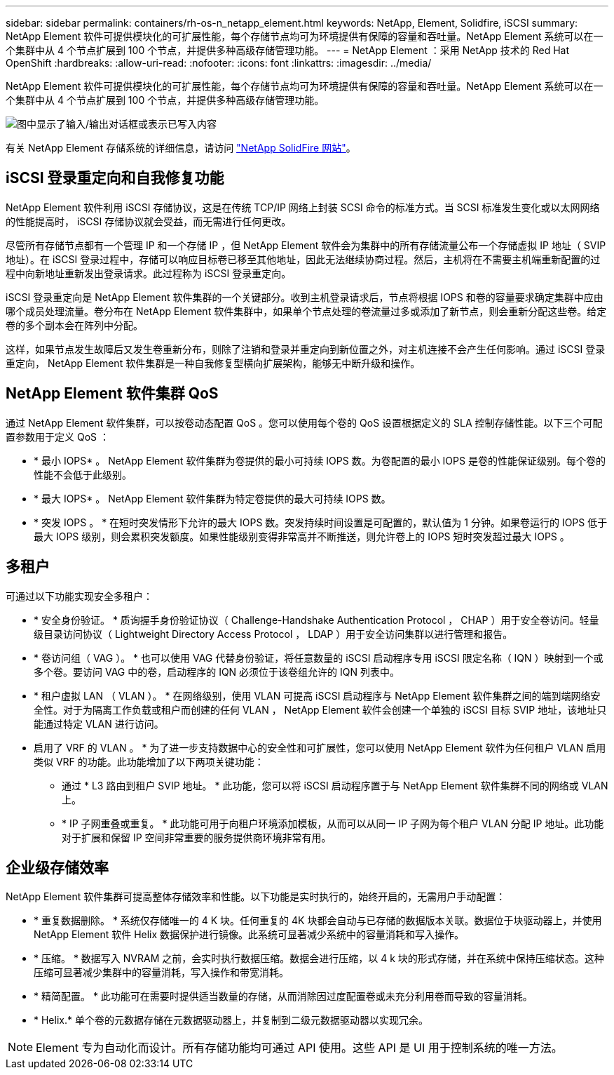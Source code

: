 ---
sidebar: sidebar 
permalink: containers/rh-os-n_netapp_element.html 
keywords: NetApp, Element, Solidfire, iSCSI 
summary: NetApp Element 软件可提供模块化的可扩展性能，每个存储节点均可为环境提供有保障的容量和吞吐量。NetApp Element 系统可以在一个集群中从 4 个节点扩展到 100 个节点，并提供多种高级存储管理功能。 
---
= NetApp Element ：采用 NetApp 技术的 Red Hat OpenShift
:hardbreaks:
:allow-uri-read: 
:nofooter: 
:icons: font
:linkattrs: 
:imagesdir: ../media/


[role="lead"]
NetApp Element 软件可提供模块化的可扩展性能，每个存储节点均可为环境提供有保障的容量和吞吐量。NetApp Element 系统可以在一个集群中从 4 个节点扩展到 100 个节点，并提供多种高级存储管理功能。

image:redhat_openshift_image64.png["图中显示了输入/输出对话框或表示已写入内容"]

有关 NetApp Element 存储系统的详细信息，请访问 https://www.netapp.com/data-storage/solidfire/["NetApp SolidFire 网站"^]。



== iSCSI 登录重定向和自我修复功能

NetApp Element 软件利用 iSCSI 存储协议，这是在传统 TCP/IP 网络上封装 SCSI 命令的标准方式。当 SCSI 标准发生变化或以太网网络的性能提高时， iSCSI 存储协议就会受益，而无需进行任何更改。

尽管所有存储节点都有一个管理 IP 和一个存储 IP ，但 NetApp Element 软件会为集群中的所有存储流量公布一个存储虚拟 IP 地址（ SVIP 地址）。在 iSCSI 登录过程中，存储可以响应目标卷已移至其他地址，因此无法继续协商过程。然后，主机将在不需要主机端重新配置的过程中向新地址重新发出登录请求。此过程称为 iSCSI 登录重定向。

iSCSI 登录重定向是 NetApp Element 软件集群的一个关键部分。收到主机登录请求后，节点将根据 IOPS 和卷的容量要求确定集群中应由哪个成员处理流量。卷分布在 NetApp Element 软件集群中，如果单个节点处理的卷流量过多或添加了新节点，则会重新分配这些卷。给定卷的多个副本会在阵列中分配。

这样，如果节点发生故障后又发生卷重新分布，则除了注销和登录并重定向到新位置之外，对主机连接不会产生任何影响。通过 iSCSI 登录重定向， NetApp Element 软件集群是一种自我修复型横向扩展架构，能够无中断升级和操作。



== NetApp Element 软件集群 QoS

通过 NetApp Element 软件集群，可以按卷动态配置 QoS 。您可以使用每个卷的 QoS 设置根据定义的 SLA 控制存储性能。以下三个可配置参数用于定义 QoS ：

* * 最小 IOPS* 。 NetApp Element 软件集群为卷提供的最小可持续 IOPS 数。为卷配置的最小 IOPS 是卷的性能保证级别。每个卷的性能不会低于此级别。
* * 最大 IOPS* 。 NetApp Element 软件集群为特定卷提供的最大可持续 IOPS 数。
* * 突发 IOPS 。 * 在短时突发情形下允许的最大 IOPS 数。突发持续时间设置是可配置的，默认值为 1 分钟。如果卷运行的 IOPS 低于最大 IOPS 级别，则会累积突发额度。如果性能级别变得非常高并不断推送，则允许卷上的 IOPS 短时突发超过最大 IOPS 。




== 多租户

可通过以下功能实现安全多租户：

* * 安全身份验证。 * 质询握手身份验证协议（ Challenge-Handshake Authentication Protocol ， CHAP ）用于安全卷访问。轻量级目录访问协议（ Lightweight Directory Access Protocol ， LDAP ）用于安全访问集群以进行管理和报告。
* * 卷访问组（ VAG ）。 * 也可以使用 VAG 代替身份验证，将任意数量的 iSCSI 启动程序专用 iSCSI 限定名称（ IQN ）映射到一个或多个卷。要访问 VAG 中的卷，启动程序的 IQN 必须位于该卷组允许的 IQN 列表中。
* * 租户虚拟 LAN （ VLAN ）。 * 在网络级别，使用 VLAN 可提高 iSCSI 启动程序与 NetApp Element 软件集群之间的端到端网络安全性。对于为隔离工作负载或租户而创建的任何 VLAN ， NetApp Element 软件会创建一个单独的 iSCSI 目标 SVIP 地址，该地址只能通过特定 VLAN 进行访问。
* 启用了 VRF 的 VLAN 。 * 为了进一步支持数据中心的安全性和可扩展性，您可以使用 NetApp Element 软件为任何租户 VLAN 启用类似 VRF 的功能。此功能增加了以下两项关键功能：
+
** 通过 * L3 路由到租户 SVIP 地址。 * 此功能，您可以将 iSCSI 启动程序置于与 NetApp Element 软件集群不同的网络或 VLAN 上。
** * IP 子网重叠或重复。 * 此功能可用于向租户环境添加模板，从而可以从同一 IP 子网为每个租户 VLAN 分配 IP 地址。此功能对于扩展和保留 IP 空间非常重要的服务提供商环境非常有用。






== 企业级存储效率

NetApp Element 软件集群可提高整体存储效率和性能。以下功能是实时执行的，始终开启的，无需用户手动配置：

* * 重复数据删除。 * 系统仅存储唯一的 4 K 块。任何重复的 4K 块都会自动与已存储的数据版本关联。数据位于块驱动器上，并使用 NetApp Element 软件 Helix 数据保护进行镜像。此系统可显著减少系统中的容量消耗和写入操作。
* * 压缩。 * 数据写入 NVRAM 之前，会实时执行数据压缩。数据会进行压缩，以 4 k 块的形式存储，并在系统中保持压缩状态。这种压缩可显著减少集群中的容量消耗，写入操作和带宽消耗。
* * 精简配置。 * 此功能可在需要时提供适当数量的存储，从而消除因过度配置卷或未充分利用卷而导致的容量消耗。
* * Helix.* 单个卷的元数据存储在元数据驱动器上，并复制到二级元数据驱动器以实现冗余。



NOTE: Element 专为自动化而设计。所有存储功能均可通过 API 使用。这些 API 是 UI 用于控制系统的唯一方法。
